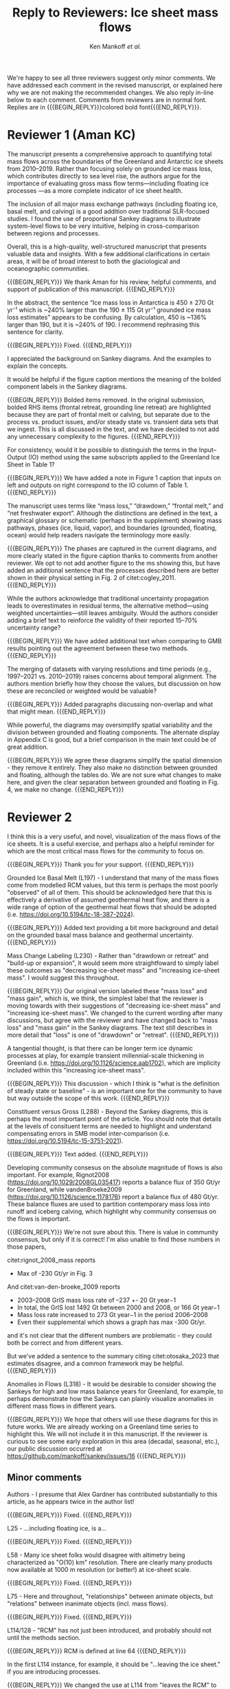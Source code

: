 #+TITLE: Reply to Reviewers: Ice sheet mass flows
#+AUTHOR: Ken Mankoff /et al./
#+EMAIL:
#+DATE:
#+DESCRIPTION:
#+KEYWORDS:
#+OPTIONS:   H:4 num:4 toc:nil \n:nil ::t |:t ^:{} -:t f:t *:t <:t
#+EXCLUDE_TAGS: noexport
#+ARCHIVE: ::* Archive

#+MACRO: BEGIN_REPLY @@latex:{\bfseries\color{brown}@@ @@odt:<text:span text:style-name="Bold">@@
#+MACRO: END_REPLY @@latex:}@@ @@odt:</text:span>@@

We're happy to see all three reviewers suggest only minor comments. We have addressed each comment in the revised manuscript, or explained here why we are not making the recommended changes. We also reply in-line below to each comment. Comments from reviewers are in normal font. Replies are in {{{BEGIN_REPLY}}}colored bold font{{{END_REPLY}}}.

\tableofcontents

* Reviewer 1 (Aman KC)

The manuscript presents a comprehensive approach to quantifying total mass flows across the boundaries of the Greenland and Antarctic ice sheets from 2010–2019. Rather than focusing solely on grounded ice mass loss, which contributes directly to sea level rise, the authors argue for the importance of evaluating gross mass flow terms—including floating ice processes —as a more complete indicator of ice sheet health.

The inclusion of all major mass exchange pathways (including floating ice, basal melt, and calving) is a good addition over traditional SLR-focused studies. I found the use of proportional Sankey diagrams to illustrate system-level flows to be very intuitive, helping in cross-comparison between regions and processes.

Overall, this is a high-quality, well-structured manuscript that presents valuable data and insights. With a few additional clarifications in certain areas, it will be of broad interest to both the glaciological and oceanographic communities.

{{{BEGIN_REPLY}}}
We thank Aman for his review, helpful comments, and support of publication of this manuscript.
{{{END_REPLY}}}

In the abstract, the sentence “Ice mass loss in Antarctica is 450 ± 270 Gt yr⁻¹ which is ~240% larger than the 190 ± 115 Gt yr⁻¹ grounded ice mass loss estimates” appears to be confusing. By calculation, 450 is ~136% larger than 190, but it is ~240% of 190. I recommend rephrasing this sentence for clarity.

{{{BEGIN_REPLY}}}
Fixed.
{{{END_REPLY}}}

I appreciated the background on Sankey diagrams. And the examples to explain the concepts.

It would be helpful if the figure caption mentions the meaning of the bolded component labels in the Sankey diagrams.

{{{BEGIN_REPLY}}}
Bolded items removed. In the original submission, bolded RHS items (frontal retreat, grounding line retreat) are highlighted because they are part of frontal melt or calving, but separate due to the process vs. product issues, and/or steady state vs. transient data sets that we ingest. This is all discussed in the text, and we have decided to not add any unnecessary complexity to the figures.
{{{END_REPLY}}}

For consistency, would it be possible to distinguish the terms in the Input–Output (IO) method using the same subscripts applied to the Greenland Ice Sheet in Table 1?

{{{BEGIN_REPLY}}}
We have added a note in Figure 1 caption that inputs on left and outputs on right correspond to the IO column of Table 1.
{{{END_REPLY}}}

The manuscript uses terms like “mass loss,” “drawdown,” “frontal melt,” and “net freshwater export”. Although the distinctions are defined in the text, a graphical glossary or schematic (perhaps in the supplement) showing mass pathways, phases (ice, liquid, vapor), and boundaries (grounded, floating, ocean) would help readers navigate the terminology more easily.

{{{BEGIN_REPLY}}}
The phases are captured in the current diagrams, and more clearly stated in the figure caption thanks to comments from another reviewer. We opt to not add another figure to the ms showing this, but have added an additional sentence that the processes described here are better shown in their physical setting in Fig. 2 of citet:cogley_2011.
{{{END_REPLY}}}

While the authors acknowledge that traditional uncertainty propagation leads to overestimates in residual terms, the alternative method—using weighted uncertainties—still leaves ambiguity. Would the authors consider adding a brief text to reinforce the validity of their reported 15–70% uncertainty range?

{{{BEGIN_REPLY}}}
We have added additional text when comparing to GMB results pointing out the agreement between these two methods.
{{{END_REPLY}}}

The merging of datasets with varying resolutions and time periods (e.g., 1997–2021 vs. 2010–2019) raises concerns about temporal alignment. The authors mention briefly how they choose the values, but discussion on how these are reconciled or weighted would be valuable?

{{{BEGIN_REPLY}}}
Added paragraphs discussing non-overlap and what that might mean.
{{{END_REPLY}}}

While powerful, the diagrams may oversimplify spatial variability and the division between grounded and floating components. The alternate display in Appendix C is good, but a brief comparison in the main text could be of great addition.

{{{BEGIN_REPLY}}}
We agree these diagrams simplify the spatial dimension - they remove it entirely. They also make no distinction between grounded and floating, although the tables do. We are not sure what changes to make here, and given the clear separation between grounded and floating in Fig. 4, we make no change.
{{{END_REPLY}}}

* Reviewer 2

I think this is a very useful, and novel, visualization of the mass flows of the ice sheets. It is a useful exercise, and perhaps also a helpful reminder for which are the most critical mass flows for the community to focus on.

{{{BEGIN_REPLY}}}
Thank you for your support.
{{{END_REPLY}}}

Grounded Ice Basal Melt (L197) - I understand that many of the mass flows come from modelled RCM values, but this term is perhaps the most poorly "observed" of all of them. This should be acknowledged here that this is effectively a derivative of assumed geothermal heat flow, and there is a wide range of option of the geothermal heat flows that should be adopted (i.e. https://doi.org/10.5194/tc-18-387-2024).

{{{BEGIN_REPLY}}}
Added text providing a bit more background and detail on the grounded basal mass balance and geothermal uncertainty.
{{{END_REPLY}}}

Mass Change Labeling (L230) - Rather than "drawdown or retreat" and "build-up or expansion", it would seem more straightfoward to simply label these outcomes as "decreasing ice-sheet mass" and "increasing ice-sheet mass". I would suggest this throughout.

{{{BEGIN_REPLY}}}
Our original version labeled these "mass loss" and "mass gain", which is, we think, the simplest label that the reviewer is moving towards with their suggestions of "decreasing ice-sheet mass" and "increasing ice-sheet mass". We changed to the current wording after many discussions, but agree with the reviewer and have changed back to "mass loss" and "mass gain" in the Sankey diagrams. The text still describes in more detail that "loss" is one of "drawdown" or "retreat".
{{{END_REPLY}}}

A tangential thought, is that there can be longer term ice dynamic processes at play, for example transient millennial-scale thickening in Greenland (i.e. https://doi.org/10.1126/science.aab1702), which are implicity included within this "increasing ice-sheet mass".

{{{BEGIN_REPLY}}}
This discussion - which I think is "what is the definition of steady state or baseline" - is an important one for the community to have but way outside the scope of this work.
{{{END_REPLY}}}

Constituent versus Gross (L288) - Beyond the Sankey diagrems, this is perhaps the most important point of the article. You should note that details at the levels of consituent terms are needed to highlight and understand compensating errors in SMB model inter-comparison (i.e. https://doi.org/10.5194/tc-15-3751-2021).

{{{BEGIN_REPLY}}}
Text added.
{{{END_REPLY}}}

Developing community consesus on the absolute magnitude of flows is also important. For example, Rignot2008 (https://doi.org/10.1029/2008GL035417) reports a balance flux of 350 Gt/yr for Greenland, while vandenBroeke2009 (https://doi.org/10.1126/science.1178176) report a balance flux of 480 Gt/yr. These balance fluxes are used to partition contemporary mass loss into runoff and iceberg calving, which highlight why community consensus on the flows is important.

{{{BEGIN_REPLY}}}
We're not sure about this. There is value in community consensus, but only if it is correct! I'm also unable to find those numbers in those papers,

citet:rignot_2008_mass reports
+ Max of -230 Gt/yr in Fig. 3

And citet:van-den-broeke_2009 reports
+ 2003–2008 GrIS mass loss rate of –237 +- 20 Gt year−1
+ In total, the GrIS lost 1492 Gt between 2000 and 2008, or 166 Gt year−1
+ Mass loss rate increased to 273 Gt year−1 in the period 2006–2008
+ Even their supplemental which shows a graph has max -300 Gt/yr.

and it's not clear that the different numbers are problematic - they could both be correct and from different years.

But we've added a sentence to the summary citing citet:otosaka_2023 that estimates disagree, and a common framework may be helpful.
{{{END_REPLY}}}

Anomalies in Flows (L318) - It would be desirable to consider showing the Sankeys for high and low mass balance years for Greenland, for example, to perhaps demonstrate how the Sankeys can plainly visualize anomalies in different mass flows in different years.

{{{BEGIN_REPLY}}}
We hope that others will use these diagrams for this in future works. We are already working on a Greenland time series to highlight this. We will not include it in this manuscript. If the reviewer is curious to see some early exploration in this area (decadal, seasonal, etc.), our public discussion occurred at https://github.com/mankoff/sankey/issues/16
{{{END_REPLY}}}

** Minor comments

Authors - I presume that Alex Gardner has contributed substantially to this article, as he appears twice in the author list!

{{{BEGIN_REPLY}}}
Fixed.
{{{END_REPLY}}}

L25 - ...including floating ice, is a...

{{{BEGIN_REPLY}}}
Fixed.
{{{END_REPLY}}}

L58 - Many ice sheet folks would disagree with altimetry being characterized as "O(10) km" resolution. There are clearly many products now available at 1000 m resolution (or better!) at ice-sheet scale.

{{{BEGIN_REPLY}}}
Fixed.
{{{END_REPLY}}}

L75 - Here and throughout, "relationships" between animate objects, but "relations" between inanimate objects (incl. mass flows).

{{{BEGIN_REPLY}}}
Fixed.
{{{END_REPLY}}}

L114/128 - "RCM" has not just been introduced, and probably should not until the methods section.

{{{BEGIN_REPLY}}}
RCM is defined at line 64
{{{END_REPLY}}}

In the first L114 instance, for example, it should be "...leaving the ice sheet." if you are introducing processes.

{{{BEGIN_REPLY}}}
We changed the use at L114 from "leaves the RCM" to "leaves the ice sheet" as suggested.
{{{END_REPLY}}}

L124 - You should, for consistency, also state the ice sheet density you are assuming for converting volume changes to water mass flow.

{{{BEGIN_REPLY}}}
For consistency we have removed mention of volume flow rates, because we only report mass flow rates here (even though the two are the same value). The data we ingest report values in mass dimensions and units (even if using the 'volume method'), and the upstream products likely use complicated and multiple values for converting volume to mass - for example, firn models with varying density. We feel that addressing this is out of scope, given that we do not do any of these calculations or conversions here.
{{{END_REPLY}}}

L246 - It is odd to see GMB uncertainties expressed in %. There should perhaps be a sentence introducing GMB uncertainties in their native Gt/yr and then converting this into percentages of the mass flow.

{{{BEGIN_REPLY}}}
We have removed this sentence and here just refer readers to Table 4 which has uncertainty in both Gt yr^{-1} and %.
{{{END_REPLY}}}

L266 - Extra space before the period.

{{{BEGIN_REPLY}}}
Fixed.
{{{END_REPLY}}}

L299 - Perhaps "ignored" is better than "removed"

{{{BEGIN_REPLY}}}
Perhaps. I'll leave it and let an editor weigh in if they have an opinion. I think this is a frame-of-reference issue. The information is both ignored and removed by the people combining the terms and not reporting constituent terms. The information has been removed for downstream users. I think I'm usually thinking of the latter: Known or unknown future users of a product who no longer have access to relevant information because it was removed.
{{{END_REPLY}}}

Figure 1 - Caption should specify "grey is solid phase, blue is liquid phase, and yellow is gas phase" (i.e. "solid phase" instead of "ice" -- or make the other phases "water" and "water vapor" for consistency across phases). 

{{{BEGIN_REPLY}}}
Done.
{{{END_REPLY}}}

I wonder if the "drawdown or retreat" arrow should be black, rather than colored?

{{{BEGIN_REPLY}}}
This is of primary interest to a lot of people, so we choose to keep it highlighted red if loss, black if gain.
{{{END_REPLY}}}

Figure 2 - Blue, not black, outline on the Frontal retreat flux (also in Figure 1).

{{{BEGIN_REPLY}}}
Fixed. The Frontal Retreat was both bolded and blue outline because it is different. It is the transient term portion of discharge (split into calving frontal melt) and it is both a solid process (calving) and a melt process (frontal melt), hence the gray interior and blue outline. Making it gray interior / black outline removes the liquid component. Ideally this would be a gray/blue hatched interior, but this level of detail is beyond my \latex TikZ skills, so we will make it gray/black and add a note in the text.
{{{END_REPLY}}}

Figure 4 - It would seem preferrable to use the same figure format (i.e. colors and arrows) for this figure as the preceeding figures, even if you must note that the arrow scales are different between figures.

{{{BEGIN_REPLY}}}
We agree, but this is an entirely different software tool to generate this figure, and a non-trivial effort to make them visually identical. We will defer to the editorial team, and make the changes if the editor requests it, and/or support the Journal of Glaciology graphics team if this falls under their purview.
{{{END_REPLY}}}

* Reviewer 3

** Summary

The authors present Greenland and Antarctic mass changes as freshwater mass flow rates, quantifying mass changes of both grounded and floating ice, as well as the constituent inputs and outputs, for the time period 2010-2019. Mass flow is represented visually using Sankey diagrams for both Greenland and Antarctica. This approach is a valuable addition to estimates of ice sheet mass balance, which is typically reported only as a single value or a time series, as it allows for a more comprehensive understanding of ice sheet health and freshwater discharge to the ocean. A limitation of the approach, however, is that it relies on data products and model outputs with various degrees of uncertainty and different temporal resolutions. Though this method requires estimates and simplifications, the reasoning behind these is generally explained in the manuscript, and weaknesses are acknowledged. The manuscript is well-written and is worthy of publication with only minor edits.

{{{BEGIN_REPLY}}}
We thank the reviewer for their support.
{{{END_REPLY}}}

** General Comments

How could this approach be used to show changes in mass flow through time? As it is, we just see an average of all the changes over roughly a decade. I imagine it could be difficult to improve the temporal resolution using data from so many different sources and models, but is there a way to present these data as some sort of time series? This is not required for the current manuscript, just something to think about if advocating for other researchers to consider this approach when reporting mass balance.

{{{BEGIN_REPLY}}}
Changes through time will be shown in a future ms, but if the reviewer would like to see some thoughts on this the discussion happened in public here: https://github.com/mankoff/sankey/issues/16. The current best method we have come up with to show a times series is using a multi-panel plot.

If all inputs were times series, it would be easy to make figures for any time span. This is generally the case in Greenland with a more mature and operational data product ecosystem. In Antarctica, there are fewer products and of those, more have been reported as decadal average rather than time series.
{{{END_REPLY}}}

The Sankey diagrams are an interesting way to show the components of mass change/flow, though it is a bit counterintuitive that mass loss is a balancing input and mass gain is a balancing output. It just took a minute of thinking to understand why this is.

{{{BEGIN_REPLY}}}
We agree. We hope the text explanation of why mass loss is an input and mass gain is an output helped reduce the thinking time. This is one reason we ended up using "drawdown or retreat" instead of "mass loss". But that word choice may not have helped and due to comments from another reviewer we have returned to "mass loss" as an input.
{{{END_REPLY}}}

** Specific Comments

Line 108: I was surprised to see that the estimates of mass flow include peripheral glaciers – so it is not just the ice sheets as I assumed from the title. Why did you decide to include peripheral glaciers?

{{{BEGIN_REPLY}}}
In Antarctica it is not easy to remove peripheral glaciers. And once we started including floating ice, the focus moves away from the traditional 'grounded ice sheet' to a more holistic view of 'regional ice sheet health' in which case including all of the ice made sense to us. There was some minor internal disagreement on this choice. We leave the title, but add mention of peripheral glaciers in the abstract.
{{{END_REPLY}}}

Lines 147-151: Some of these values seem somewhat arbitrary. How did you decide to increase the estimate of losses from 17 Gt per year to 20 Gt per year? (After reading about rounding later in the manuscript, I’m guessing this was just part of rounding?)

{{{BEGIN_REPLY}}}
We agree some values are somewhat arbitrary. We believe that many values are somewhat arbitrary in other works too, both those ingested here and those not ingested but treated elsewhere as a reference value. We believe the community would do better to more clearly acknowledge arbitrary decisions in all works.

To your specific question about rounding from 17 to 20: This was done prior to the tabular rounding to take into account the specific text from citet:kochtitzky_2023 who write, "Because our fluxgates were typically located tens to hundreds of meters lower than those in the similar studies (King et al., 2018; Mankoff et al., 2020), the melt correction for these studies would be higher than values presented herein, although it is beyond the scope of the current study to determine what those values would be". which is why we believe using the citet:kochtitzky_2023 value of 17 Gt yr^{-1} is too low.

We have added text highlighting arbitrariness.
{{{END_REPLY}}}

Line 154: Not all glaciers in Greenland calve at the grounding line – some have floating fronts (seasonally or year-round), even if not typically considered to have an ice shelf (e.g., Jakobshavn, Helheim).

{{{BEGIN_REPLY}}}
Fixed. Text adjusted.
{{{END_REPLY}}}

Lines 260-263 – Rounding: What is the reasoning for this rounding? Just because there is so much uncertainty inherent in the data and methods?

{{{BEGIN_REPLY}}}
Correct. Added a clarification.
{{{END_REPLY}}}

Line 412: But is it really “total ice sheet mass change,” or does it also include the peripheral glaciers?

{{{BEGIN_REPLY}}}
Plus peripheral. Text adjusted.
{{{END_REPLY}}}

** Technical Corrections/Questions

Line 25: I think the comma should be after ice instead of after floating, to read “net freshwater volume flow rate across ice sheet boundaries, including floating ice, is a better metric of ice sheet health”

{{{BEGIN_REPLY}}}
Fixed.
{{{END_REPLY}}}

Lines 55 and 58: What do O(100) and O(10) mean?

{{{BEGIN_REPLY}}}
We apologize for the somewhat esoteric notation. In computer science Big-O notation represents the approximate runtime of a function. We used it here as a short-hand for order-of-magnitude. We have replaced it with \sim.
{{{END_REPLY}}}

Lines 220-222: I got lost in this very long sentence. Consider splitting into two sentences.

{{{BEGIN_REPLY}}}
Rewritten.
{{{END_REPLY}}}

Line 235: Should “combine” be “combined” here?

{{{BEGIN_REPLY}}}
Fixed.
{{{END_REPLY}}}

Line 239: I believe this should read: “For derived mass loss and mass gain, traditional uncertainty propagation…”

{{{BEGIN_REPLY}}}
Fixed.
{{{END_REPLY}}}

Lines 261-262: This doesn’t make sense – “In Table 2 we round to 1, with the exception of values less than 0.5 and greater than 0 which are rounded to 1.” I think you mean “In Table 2 we round to the nearest whole number…”?

{{{BEGIN_REPLY}}}
Fixed.
{{{END_REPLY}}}

Line 262: “value” should be “values”

{{{BEGIN_REPLY}}}
Fixed.
{{{END_REPLY}}}

* References
:PROPERTIES:
:clearpage: t
:END:

\printbibliography[heading=none]

* LaTeX Header 						      :ignore:
#+LaTeX_CLASS_OPTIONS: [article,a4paper,times,12pt]

#+BEGIN_SRC elisp :exports none
(org-add-link-type
 "citet"  (lambda (key) (kdm/org-pdf-open key))
 (lambda (path desc format)
   (cond
    ((eq format 'latex) (format "\\cite{%s}" path))
    ((eq format 'ascii) (format "%s" desc))
    )))
(org-add-link-type
 "citep"  (lambda (key) (kdm/org-pdf-open key))
 (lambda (path desc format)
   (cond
    ((eq format 'latex) (format "\\citep{%s}" path))
    ((eq format 'ascii) (format "%s" desc))
    )))

(setq-local org-latex-title-command "")
#+END_SRC

#+RESULTS:

** References                                             :ignore:

#+LATEX_HEADER_EXTRA:%\usepackage[bibstyle=authoryear,firstinits=true,maxbibnames=99]{biblatex}
#+LATEX_HEADER_EXTRA: \usepackage[hyperref=true,
#+LATEX_HEADER_EXTRA:             %sorting=none, 
#+LATEX_HEADER_EXTRA:             sorting=nyt,
#+LATEX_HEADER_EXTRA:             %style=numeric, 
#+LATEX_HEADER_EXTRA:             style=authoryear,
#+LATEX_HEADER_EXTRA:             %defernumbers=true, 
#+LATEX_HEADER_EXTRA:             firstinits=true, 
#+LATEX_HEADER_EXTRA:             uniquename=false,
#+LATEX_HEADER_EXTRA:             uniquelist=false,
#+LATEX_HEADER_EXTRA:             %uniquelist=minyear,
#+LATEX_HEADER_EXTRA:             maxnames=99, 
#+LATEX_HEADER_EXTRA:             maxcitenames=1]{biblatex}
# # #+LATEX_HEADER_EXTRA:\addbibresource{Library.bib,/Users/mankoff/Dropbox/Backup/Library.bib}
# #+LATEX_HEADER_EXTRA:\addbibresource{/home/kdm/Documents/Papers/library.bib}
#+LATEX_HEADER_EXTRA:\addbibresource{../library.bib}
#+LATEX_HEADER_EXTRA: \renewbibmacro{in:}{}

# biber <texfile><.NOEXT> --output_format bibtex

# http://tex.stackexchange.com/a/5779/360
#+LATEX_HEADER_EXTRA: % Don't print URL if DOI field exists
#+LATEX_HEADER_EXTRA: \DeclareFieldFormat{url}{%
#+LATEX_HEADER_EXTRA:   \iffieldundef{doi}{%
#+LATEX_HEADER_EXTRA:     \mkbibacro{URL}\addcolon\space\url{#1}%
#+LATEX_HEADER_EXTRA:   }{%
#+LATEX_HEADER_EXTRA:   }%
#+LATEX_HEADER_EXTRA: }
#+LATEX_HEADER_EXTRA: % Don't print URL if DOI field exists
#+LATEX_HEADER_EXTRA: \DeclareFieldFormat{urldate}{%
#+LATEX_HEADER_EXTRA:   \iffieldundef{doi}{%
#+LATEX_HEADER_EXTRA:     \mkbibparens{\bibstring{urlseen}\space#1}%
#+LATEX_HEADER_EXTRA:   }{%
#+LATEX_HEADER_EXTRA:   }%
#+LATEX_HEADER_EXTRA: }

#+LATEX_HEADER_EXTRA: \renewbibmacro*{journal+issuetitle}{%
#+LATEX_HEADER_EXTRA: \usebibmacro{journal}%
#+LATEX_HEADER_EXTRA: \setunit*{\addspace}%
#+LATEX_HEADER_EXTRA: \iffieldundef{series}
#+LATEX_HEADER_EXTRA: {}
#+LATEX_HEADER_EXTRA: {\newunit
#+LATEX_HEADER_EXTRA: \printfield{series}%
#+LATEX_HEADER_EXTRA: \setunit{\addspace}}%
#+LATEX_HEADER_EXTRA: \usebibmacro{issue+date}%
#+LATEX_HEADER_EXTRA: \setunit{\addcomma\space}%
#+LATEX_HEADER_EXTRA: \usebibmacro{volume+number+eid}%
#+LATEX_HEADER_EXTRA: \setunit{\addcolon\space}%
#+LATEX_HEADER_EXTRA: \usebibmacro{issue}%
#+LATEX_HEADER_EXTRA: \newunit}

#+LATEX_HEADER_EXTRA: \newbibmacro*{issue+date}{%
#+LATEX_HEADER_EXTRA: \iffieldundef{issue}
#+LATEX_HEADER_EXTRA: {. \usebibmacro{date}}
#+LATEX_HEADER_EXTRA: {\printfield{issue}%
#+LATEX_HEADER_EXTRA: \setunit*{\addspace}%
#+LATEX_HEADER_EXTRA: \usebibmacro{date}}%
#+LATEX_HEADER_EXTRA: \newunit}

#+LATEX_HEADER_EXTRA: \renewbibmacro*{volume+number+eid}{%
#+LATEX_HEADER_EXTRA: \printfield{volume}%
#+LATEX_HEADER_EXTRA: \setunit*{\addnbspace}% NEW (optional); there's also #+LATEX_HEADER_EXTRA: \addnbthinspace
#+LATEX_HEADER_EXTRA: \printfield{number}%
#+LATEX_HEADER_EXTRA: \setunit{\addcomma\space}%
#+LATEX_HEADER_EXTRA: \printfield{eid}}
#+LATEX_HEADER_EXTRA: \DeclareFieldFormat[article]{number}{\mkbibparens{#1}}

#+LATEX_HEADER_EXTRA: \DeclareFieldFormat{pages}{#1}

** Page and Fonts                                         :ignore:

#+LATEX_HEADER_EXTRA: \pdfpagewidth 8.5in
#+LATEX_HEADER_EXTRA: \pdfpageheight 11in
#+LATEX_HEADER_EXTRA:  \usepackage{setspace}
#+LATEX_HEADER_EXTRA:  \usepackage{hyperref} % links (citations, references, URLs, etc.)
#+LATEX_HEADER_EXTRA:  \usepackage{fixltx2e} % fix some bugs. Require proper coding of equations...
#+LATEX_HEADER_EXTRA:  \usepackage{enumitem}\setlist{nosep} % shrink space between bullets
#+LATEX_HEADER_EXTRA:  \usepackage{lmodern}  % better i18n Postscript version of Knuth's cm fonts
#+LATEX_HEADER_EXTRA:  \usepackage[final,protrusion=true,expansion=true]{microtype} % nice font tweaks
#+LATEX_HEADER_EXTRA:  \usepackage[small,compact, sf]{titlesec} % reduce space
#+LATEX_HEADER_EXTRA:  \usepackage[margin=1in]{geometry} % set page margins automatically 
#+LATEX_HEADER_EXTRA:  \usepackage[parfill]{parskip}  % paragraphs have vert space not indent
#+LATEX_HEADER_EXTRA:  %\usepackage{paralist} %\begin{compactitem} http://www.howtotex.com/packages/compact-lists-with-paralist
#+LATEX_HEADER_EXTRA:  \usepackage[T1]{fontenc}
#+LATEX_HEADER_EXTRA:  \usepackage[sc]{mathpazo} % Palatino font
#+LATEX_HEADER_EXTRA:  \usepackage{fancyref} % \fref{fig:foo} makes everything pretty...
#+LATEX_HEADER_EXTRA:  \usepackage{flafter} % make sure figures do not appear before their text:    
#+LATEX_HEADER_EXTRA:  \usepackage[all]{hypcap} % links from go to top of table/image, not bottom.
#+LATEX_HEADER_EXTRA:  \usepackage[section]{placeins} % floats get placed in the section
#+LATEX_HEADER_EXTRA:  \usepackage{siunitx}
#+LATEX_HEADER_EXTRA:  \usepackage{commath} % \dif, \od, \pd, \md, etc.
#+LATEX_HEADER_EXTRA:  \usepackage{amsmath} % provides \eqref which adds []'s. 
#+LATEX_HEADER_EXTRA:  %\numberwithin{equation}{section} % reference equations as [3.42] rather than 42.
#+LATEX_HEADER_EXTRA:  \usepackage{amsfonts} % I hear these are also good to load
#+LATEX_HEADER_EXTRA:  \usepackage{amssymb} % I hear these are also good to load
#+LATEX_HEADER_EXTRA:  \usepackage[all]{onlyamsmath} % don't allow $$, eqnarray, etc.
#+LATEX_HEADER_EXTRA:  %\usepackage{tocbibind} % add bib to toc

** Code                                                   :ignore:
# #+LATEX_HEADER_EXTRA:  \usepackage[gobble=auto]{pythontex}
# #+LATEX_HEADER_EXTRA:  \setpythontexworkingdir{./}
# #+LATEX_HEADER_EXTRA:  \usepackage{minted}
# #+LATEX_HEADER_EXTRA:  \usemintedstyle{emacs}
# #+LATEX_HEADER_EXTRA:  \newminted{common-lisp}{fontsize=\footnotesize}
#+LATEX_HEADER_EXTRA: \BeforeBeginEnvironment{minted}{\begin{mdframed}}
#+LATEX_HEADER_EXTRA: \AfterEndEnvironment{minted}{\end{mdframed}}
** Hyperref                                               :ignore:
#+LATEX_HEADER_EXTRA:  %\usepackage{datetime}\renewcommand{\dateseparator}{-}
#+LATEX_HEADER_EXTRA:  \usepackage{xspace} % smart spaces
#+LATEX_HEADER_EXTRA:  \hypersetup{
#+LATEX_HEADER_EXTRA:    colorlinks=false,       % links are colored
#+LATEX_HEADER_EXTRA:    urlcolor=blue,    % color of external links
#+LATEX_HEADER_EXTRA:    linkcolor=blue,   % color of internal links
#+LATEX_HEADER_EXTRA:    citecolor=blue,   % color of links to bibliography
#+LATEX_HEADER_EXTRA:    draft=false, % link even in draft mode
#+LATEX_HEADER_EXTRA:    bookmarksopen=true, % ?
#+LATEX_HEADER_EXTRA:    pdfdisplaydoctitle=true}
#+LATEX_HEADER_EXTRA:  \renewcommand{\textfraction}{0.05}
#+LATEX_HEADER_EXTRA:  \renewcommand{\topfraction}{0.8}
#+LATEX_HEADER_EXTRA:  \renewcommand{\bottomfraction}{0.8}
#+LATEX_HEADER_EXTRA:  \renewcommand{\floatpagefraction}{0.75}

** Figures                                                :ignore:
#+LATEX_HEADER_EXTRA:  \usepackage{pdfpages}
#+LATEX_HEADER_EXTRA:  \usepackage[final]{graphicx} % [final] means show figs in draft mode
#+LATEX_HEADER_EXTRA:  \setkeys{Gin}{draft=false}
#+LATEX_HEADER_EXTRA:  %\usepackage{wrapfig}
#+LATEX_HEADER_EXTRA:  %\usepackage[Export]{adjustbox} % http://latex-alive.tumblr.com/post/81481408449
#+LATEX_HEADER_EXTRA:  %\adjustboxset{max size={\textwidth}{0.7\textheight}}
#+LATEX_HEADER_EXTRA:  \usepackage{mdframed}

** Draft Mode                                             :ignore:
# DRAFT
#+LATEX_HEADER_EXTRA:  \usepackage{ifdraft} % used for conditional stuff
#+LATEX_HEADER_EXTRA:  % \ifdraft{
#+LATEX_HEADER_EXTRA:  %   \usepackage{draftwatermark}
#+LATEX_HEADER_EXTRA:  %   \SetWatermarkText{DRAFT}
#+LATEX_HEADER_EXTRA:  %   \SetWatermarkLightness{0.95}
#+LATEX_HEADER_EXTRA:  %   \SetWatermarkScale{2}}{}
#+LATEX_HEADER_EXTRA:  \ifdraft{\usepackage{lineno}\linenumbers\modulolinenumbers[5]}{}
#+LATEX_HEADER_EXTRA:  \ifdraft{\doublespacing}{}
#+LATEX_HEADER_EXTRA:  %\ifdraft{\usepackage{showlabels}}{}

** Header/Footer                                          :ignore:
# Header/footer
#+LATEX_HEADER_EXTRA:  \usepackage{lastpage} % used in the footer of fancyheader
#+LATEX_HEADER_EXTRA:  \usepackage{fancyhdr}
#+LATEX_HEADER_EXTRA:  \pagestyle{fancyplain}
#+LATEX_HEADER_EXTRA:  \lhead{}\chead{}\rhead{}
#+LATEX_HEADER_EXTRA:  \lfoot{}\cfoot{}\rfoot{}
#+LATEX_HEADER_EXTRA:  \lfoot{K. D. Mankoff} 
#+LATEX_HEADER_EXTRA:  \rfoot{p. \thepage\ of \pageref*{LastPage}} % * means no link
#+LATEX_HEADER_EXTRA:  \ifdraft{\chead{DRAFT -- DO NOT DISTRIBUTE}}{}
#+LATEX_HEADER_EXTRA:  \renewcommand{\headrulewidth}{0.0pt} % no bars but thanks anyway.
#+LATEX_HEADER_EXTRA:  \renewcommand{\footrulewidth}{0.0pt} 
** COMMENT GitInfo                                                :ignore:
# GitInfo
#+LATEX_HEADER_EXTRA: \usepackage[mark,missing={master}]{gitinfo2}
#+LATEX_HEADER_EXTRA: \renewcommand{\gitMark}{\gitBranch\,@\,\gitAbbrevHash{}\gitDirty\,[\gitAuthorDate]}

** Embedded file                                          :ignore:
#+LATEX_HEADER_EXTRA: \usepackage{embedfile}
#+LATEX_HEADER_EXTRA: \embedfile{\jobname.org}

* TODO QC 							   :noexport:

(langtool-check)
(langtool-correct-buffer)
(langtool-check-done)

Export as ASCII, then,

#+BEGIN_SRC emacs-lisp :results none :eval no-export
(setq org-ascii-text-width 80)
(org-ascii-export-to-ascii)
#+END_SRC

#+BEGIN_SRC sh :cmdline "-i" :results output :eval no-export
this='org.txt'
aspell list < $this | sort | uniq
echo "\n"

declare -a cmds=("word_weasel" "word_dupe" "word_passive" "style" "diction -s")
for cmd in "${cmds[@]}"; do
    echo "###\n### $cmd\n###"
    #echo $cmd $this
    ${cmd} ${this}
    echo "\n"
done
#+END_SRC
#+RESULTS:

* LaTeXdiff							   :noexport:

#+BEGIN_SRC sh :results verbatim :results none :eval no-export
cd ..
OLD=ms.10a3fca.tex
NEW=ms.tex
latexdiff $OLD $NEW > diff.tex

# latexdiff --exclude-textcmd=href --exclude-textcmd=hyperref $OLD $NEW > diff.tex

sed s/colorlinks=true/colorlinks=false/ diff.tex > tmp.tex
mv tmp.tex diff.tex
# latexmk diff.tex
#+END_SRC
#+RESULTS:


